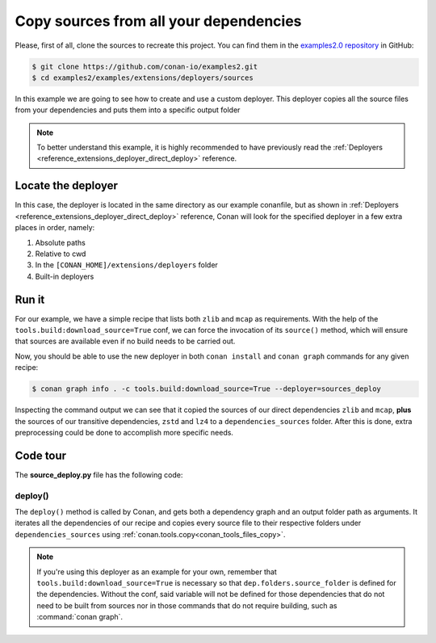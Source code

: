 .. examples_extensions_deployers_sources:

Copy sources from all your dependencies
=======================================



Please, first of all, clone the sources to recreate this project. You can find them in the
`examples2.0 repository <https://github.com/conan-io/examples2>`_ in GitHub:

.. code-block:: bash

    $ git clone https://github.com/conan-io/examples2.git
    $ cd examples2/examples/extensions/deployers/sources


In this example we are going to see how to create and use a custom deployer.
This deployer copies all the source files from your dependencies and puts them into a specific output folder

.. note::

    To better understand this example, it is highly recommended to have previously read the :ref:`Deployers <reference_extensions_deployer_direct_deploy>` reference.


Locate the deployer
-------------------

In this case, the deployer is located in the same directory as our example conanfile,
but as shown in :ref:`Deployers <reference_extensions_deployer_direct_deploy>` reference,
Conan will look for the specified deployer in a few extra places in order, namely:

#. Absolute paths
#. Relative to cwd
#. In the ``[CONAN_HOME]/extensions/deployers`` folder
#. Built-in deployers


Run it
------

For our example, we have a simple recipe that lists both ``zlib`` and ``mcap`` as requirements.
With the help of the ``tools.build:download_source=True`` conf, we can force the invocation of its ``source()`` method,
which will ensure that sources are available even if no build needs to be carried out.

Now, you should be able to use the new deployer in both ``conan install`` and ``conan graph`` commands for any given recipe:

.. code-block:: bash

    $ conan graph info . -c tools.build:download_source=True --deployer=sources_deploy


Inspecting the command output we can see that it copied the sources of our direct dependencies ``zlib`` and ``mcap``,
**plus** the sources of our transitive dependencies, ``zstd`` and ``lz4`` to a ``dependencies_sources`` folder.
After this is done, extra preprocessing could be done to accomplish more specific needs.

Code tour
---------

The **source_deploy.py** file has the following code:



.. code-block:: python
    :caption: **sources_deploy.py**

    from conan.tools.files import copy
    import os


    def deploy(graph, output_folder, **kwargs):
        # Note the kwargs argument is mandatory to be robust against future changes.
        for name, dep in graph.root.conanfile.dependencies.items():
            if dep.folders is None or dep.folders.source_folder is None:
                raise ConanException(f"Sources missing for {name} dependency.\n"
                                      "This deployer needs the sources of every dependency present to work, either building from source, "
                                      "or by using the 'tools.build:download_source' conf.")
            copy(graph.root.conanfile, "*", dep.folders.source_folder, os.path.join(output_folder, "dependency_sources", str(dep)))


deploy()
++++++++

The ``deploy()`` method is called by Conan, and gets both a dependency graph and an output folder path as arguments.
It iterates all the dependencies of our recipe and copies every source file to their respective folders
under ``dependencies_sources`` using :ref:`conan.tools.copy<conan_tools_files_copy>`.


.. note::

    If you're using this deployer as an example for your own, remember that
    ``tools.build:download_source=True`` is necessary so that ``dep.folders.source_folder`` is defined for the dependencies.
    Without the conf, said variable will not be defined for those dependencies that do not need to be built from sources
    nor in those commands that do not require building, such as :command:`conan graph`.
